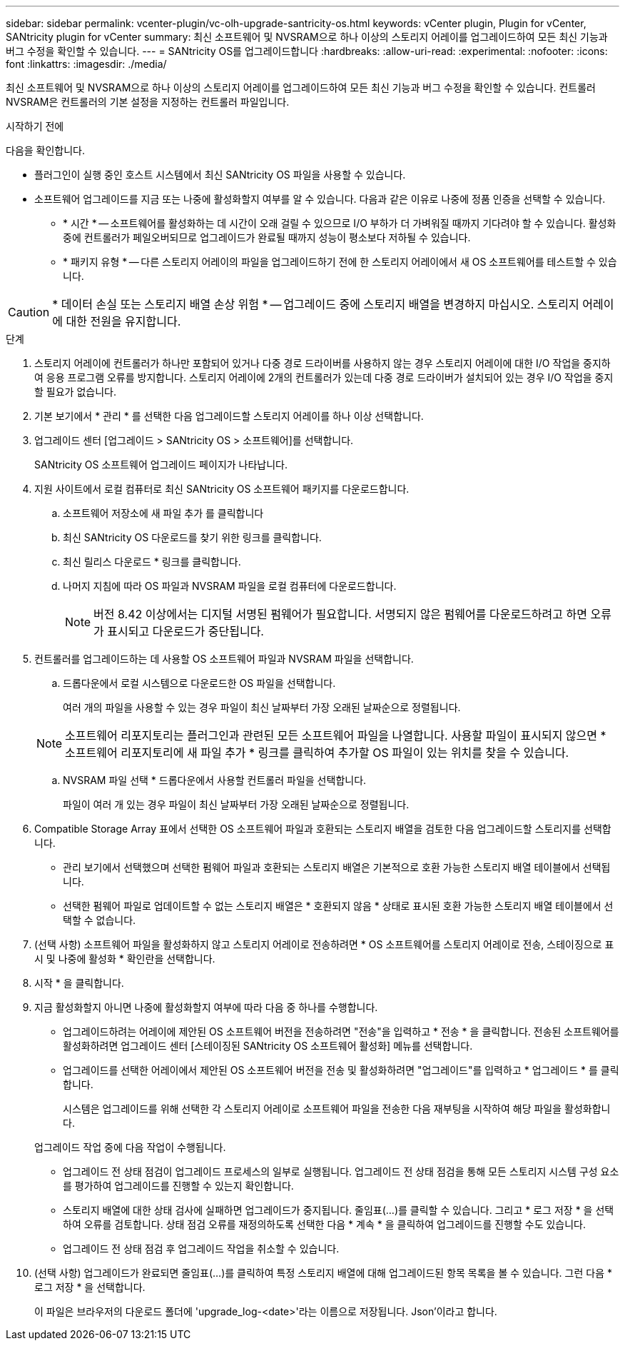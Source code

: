 ---
sidebar: sidebar 
permalink: vcenter-plugin/vc-olh-upgrade-santricity-os.html 
keywords: vCenter plugin, Plugin for vCenter, SANtricity plugin for vCenter 
summary: 최신 소프트웨어 및 NVSRAM으로 하나 이상의 스토리지 어레이를 업그레이드하여 모든 최신 기능과 버그 수정을 확인할 수 있습니다. 
---
= SANtricity OS를 업그레이드합니다
:hardbreaks:
:allow-uri-read: 
:experimental: 
:nofooter: 
:icons: font
:linkattrs: 
:imagesdir: ./media/


[role="lead"]
최신 소프트웨어 및 NVSRAM으로 하나 이상의 스토리지 어레이를 업그레이드하여 모든 최신 기능과 버그 수정을 확인할 수 있습니다. 컨트롤러 NVSRAM은 컨트롤러의 기본 설정을 지정하는 컨트롤러 파일입니다.

.시작하기 전에
다음을 확인합니다.

* 플러그인이 실행 중인 호스트 시스템에서 최신 SANtricity OS 파일을 사용할 수 있습니다.
* 소프트웨어 업그레이드를 지금 또는 나중에 활성화할지 여부를 알 수 있습니다. 다음과 같은 이유로 나중에 정품 인증을 선택할 수 있습니다.
+
** * 시간 * -- 소프트웨어를 활성화하는 데 시간이 오래 걸릴 수 있으므로 I/O 부하가 더 가벼워질 때까지 기다려야 할 수 있습니다. 활성화 중에 컨트롤러가 페일오버되므로 업그레이드가 완료될 때까지 성능이 평소보다 저하될 수 있습니다.
** * 패키지 유형 * -- 다른 스토리지 어레이의 파일을 업그레이드하기 전에 한 스토리지 어레이에서 새 OS 소프트웨어를 테스트할 수 있습니다.





CAUTION: * 데이터 손실 또는 스토리지 배열 손상 위험 * -- 업그레이드 중에 스토리지 배열을 변경하지 마십시오. 스토리지 어레이에 대한 전원을 유지합니다.

.단계
. 스토리지 어레이에 컨트롤러가 하나만 포함되어 있거나 다중 경로 드라이버를 사용하지 않는 경우 스토리지 어레이에 대한 I/O 작업을 중지하여 응용 프로그램 오류를 방지합니다. 스토리지 어레이에 2개의 컨트롤러가 있는데 다중 경로 드라이버가 설치되어 있는 경우 I/O 작업을 중지할 필요가 없습니다.
. 기본 보기에서 * 관리 * 를 선택한 다음 업그레이드할 스토리지 어레이를 하나 이상 선택합니다.
. 업그레이드 센터 [업그레이드 > SANtricity OS > 소프트웨어]를 선택합니다.
+
SANtricity OS 소프트웨어 업그레이드 페이지가 나타납니다.

. 지원 사이트에서 로컬 컴퓨터로 최신 SANtricity OS 소프트웨어 패키지를 다운로드합니다.
+
.. 소프트웨어 저장소에 새 파일 추가 를 클릭합니다
.. 최신 SANtricity OS 다운로드를 찾기 위한 링크를 클릭합니다.
.. 최신 릴리스 다운로드 * 링크를 클릭합니다.
.. 나머지 지침에 따라 OS 파일과 NVSRAM 파일을 로컬 컴퓨터에 다운로드합니다.
+

NOTE: 버전 8.42 이상에서는 디지털 서명된 펌웨어가 필요합니다. 서명되지 않은 펌웨어를 다운로드하려고 하면 오류가 표시되고 다운로드가 중단됩니다.



. 컨트롤러를 업그레이드하는 데 사용할 OS 소프트웨어 파일과 NVSRAM 파일을 선택합니다.
+
.. 드롭다운에서 로컬 시스템으로 다운로드한 OS 파일을 선택합니다.
+
여러 개의 파일을 사용할 수 있는 경우 파일이 최신 날짜부터 가장 오래된 날짜순으로 정렬됩니다.

+

NOTE: 소프트웨어 리포지토리는 플러그인과 관련된 모든 소프트웨어 파일을 나열합니다. 사용할 파일이 표시되지 않으면 * 소프트웨어 리포지토리에 새 파일 추가 * 링크를 클릭하여 추가할 OS 파일이 있는 위치를 찾을 수 있습니다.

.. NVSRAM 파일 선택 * 드롭다운에서 사용할 컨트롤러 파일을 선택합니다.
+
파일이 여러 개 있는 경우 파일이 최신 날짜부터 가장 오래된 날짜순으로 정렬됩니다.



. Compatible Storage Array 표에서 선택한 OS 소프트웨어 파일과 호환되는 스토리지 배열을 검토한 다음 업그레이드할 스토리지를 선택합니다.
+
** 관리 보기에서 선택했으며 선택한 펌웨어 파일과 호환되는 스토리지 배열은 기본적으로 호환 가능한 스토리지 배열 테이블에서 선택됩니다.
** 선택한 펌웨어 파일로 업데이트할 수 없는 스토리지 배열은 * 호환되지 않음 * 상태로 표시된 호환 가능한 스토리지 배열 테이블에서 선택할 수 없습니다.


. (선택 사항) 소프트웨어 파일을 활성화하지 않고 스토리지 어레이로 전송하려면 * OS 소프트웨어를 스토리지 어레이로 전송, 스테이징으로 표시 및 나중에 활성화 * 확인란을 선택합니다.
. 시작 * 을 클릭합니다.
. 지금 활성화할지 아니면 나중에 활성화할지 여부에 따라 다음 중 하나를 수행합니다.
+
** 업그레이드하려는 어레이에 제안된 OS 소프트웨어 버전을 전송하려면 "전송"을 입력하고 * 전송 * 을 클릭합니다. 전송된 소프트웨어를 활성화하려면 업그레이드 센터 [스테이징된 SANtricity OS 소프트웨어 활성화] 메뉴를 선택합니다.
** 업그레이드를 선택한 어레이에서 제안된 OS 소프트웨어 버전을 전송 및 활성화하려면 "업그레이드"를 입력하고 * 업그레이드 * 를 클릭합니다.
+
시스템은 업그레이드를 위해 선택한 각 스토리지 어레이로 소프트웨어 파일을 전송한 다음 재부팅을 시작하여 해당 파일을 활성화합니다.

+
업그레이드 작업 중에 다음 작업이 수행됩니다.

** 업그레이드 전 상태 점검이 업그레이드 프로세스의 일부로 실행됩니다. 업그레이드 전 상태 점검을 통해 모든 스토리지 시스템 구성 요소를 평가하여 업그레이드를 진행할 수 있는지 확인합니다.
** 스토리지 배열에 대한 상태 검사에 실패하면 업그레이드가 중지됩니다. 줄임표(…)를 클릭할 수 있습니다. 그리고 * 로그 저장 * 을 선택하여 오류를 검토합니다. 상태 점검 오류를 재정의하도록 선택한 다음 * 계속 * 을 클릭하여 업그레이드를 진행할 수도 있습니다.
** 업그레이드 전 상태 점검 후 업그레이드 작업을 취소할 수 있습니다.


. (선택 사항) 업그레이드가 완료되면 줄임표(…)를 클릭하여 특정 스토리지 배열에 대해 업그레이드된 항목 목록을 볼 수 있습니다. 그런 다음 * 로그 저장 * 을 선택합니다.
+
이 파일은 브라우저의 다운로드 폴더에 'upgrade_log-<date>'라는 이름으로 저장됩니다. Json'이라고 합니다.


